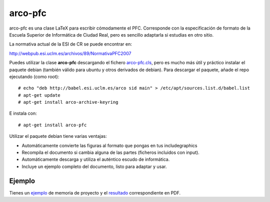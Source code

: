 arco-pfc
========

arco-pfc es una clase LaTeX para escribir cómodamente el PFC. Corresponde con la
especificación de formato de la Escuela Superior de Informática de Ciudad Real, pero es
sencillo adaptarla si estudias en otro sitio.

La normativa actual de la ESI de CR se puede encontrar en:

http://webpub.esi.uclm.es/archivos/89/NormativaPFC2007

Puedes utilizar la clase **arco-pfc** descargando el fichero arco-pfc.cls_, pero es mucho
más útil y práctico instalar el paquete debian (también válido para ubuntu y otros
derivados de debian). Para descargar el paquete, añade el repo ejecutando (como root)::

  # echo "deb http://babel.esi.uclm.es/arco sid main" > /etc/apt/sources.list.d/babel.list
  # apt-get update
  # apt-get install arco-archive-keyring

E instala con::

  # apt-get install arco-pfc

Utilizar el paquete debian tiene varias ventajas:

* Automáticamente convierte las figuras al formato que pongas en tus \includegraphics
* Recompila el documento si cambia alguna de las partes (ficheros incluidos con \input).
* Automáticamente descarga y utiliza el auténtico escudo de informática.
* Incluye un ejemplo completo del documento, listo para adaptar y usar.


Ejemplo
-------

Tienes un ejemplo_ de memoria de proyecto y el resultado_ correspondiente en PDF.


.. _arco-pfc.cls:   /arco_group/arco-pfc/src/tip/tex/arco-pfc.cls
.. _ejemplo:        https://bitbucket.org/arco_group/arco-pfc/src/tip/example
.. _resultado:      https://fowler.esi.uclm.es/job/arco-pfc/ws/example/main.pdf

